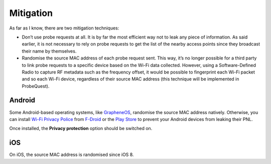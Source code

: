 ==========
Mitigation
==========

As far as I know, there are two mitigation techniques:

- Don’t use probe requests at all. It is by far the most efficient way not to
  leak any piece of information. As said earlier, it is not necessary to rely on
  probe requests to get the list of the nearby access points since they
  broadcast their name by themselves.
- Randomise the source MAC address of each probe request sent. This way, it’s no
  longer possible for a third party to link probe requests to a specific device
  based on the Wi-Fi data collected. However, using a Software-Defined Radio to
  capture RF metadata such as the frequency offset, it would be possible to
  fingerprint each Wi-Fi packet and so each Wi-Fi device, regardless of their
  source MAC address (this technique will be implemented in ProbeQuest).

Android
-------

Some Android-based operating systems, like `GrapheneOS`_, randomise the source
MAC address natively. Otherwise, you can install `Wi-Fi Privacy Police`_ from
`F-Droid`_ or the `Play Store`_ to prevent your Android devices from leaking
their PNL.

.. image:: _static/img/wifi_privacy_police_main_screen.png

Once installed, the **Privacy protection** option should be switched on.

iOS
---

On iOS, the source MAC address is randomised since iOS 8.

.. _F-Droid: https://f-droid.org/packages/be.uhasselt.privacypolice/
.. _GrapheneOS: https://grapheneos.org/
.. _Play Store: https://play.google.com/store/apps/details?id=be.uhasselt.privacypolice
.. _Wi-Fi Privacy Police: https://github.com/BramBonne/privacypolice

